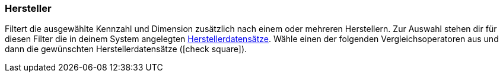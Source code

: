 === Hersteller

Filtert die ausgewählte Kennzahl und Dimension zusätzlich nach einem oder mehreren Herstellern.
Zur Auswahl stehen dir für diesen Filter die in deinem System angelegten <<artikel/einstellungen/hersteller#, Herstellerdatensätze>>.
Wähle einen der folgenden Vergleichsoperatoren aus und dann die gewünschten Herstellerdatensätze (icon:check-square[role="blue"]).
